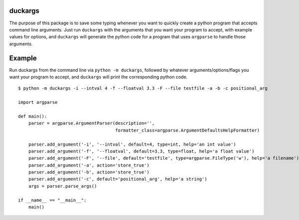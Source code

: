 duckargs
========

The purpose of this package is to save some typing whenever you want to quickly
create a python program that accepts command line arguments. Just run ``duckargs``
with the arguments that you want your program to accept, with example values for
options, and ``duckargs`` will generate the python code for a program that uses
``argparse`` to handle those arguments.

Example
=======

Run duckargs from the command line via ``python -m duckargs``, followed by whatever arguments/options/flags
you want your program to accept, and ``duckargs`` will print the corresponding python code.

::

    $ python -m duckargs -i --intval 4 -f --floatval 3.3 -F --file testfile -a -b -c positional_arg

    import argparse

    def main():
        parser = argparse.ArgumentParser(description='',
                                         formatter_class=argparse.ArgumentDefaultsHelpFormatter)

        parser.add_argument('-i', '--intval', default=4, type=int, help='an int value')
        parser.add_argument('-f', '--floatval', default=3.3, type=float, help='a float value')
        parser.add_argument('-F', '--file', default='testfile', type=argparse.FileType('w'), help='a filename')
        parser.add_argument('-a', action='store_true')
        parser.add_argument('-b', action='store_true')
        parser.add_argument('-c', default='positional_arg', help='a string')
        args = parser.parse_args()

    if __name__ == "__main__":
        main()

